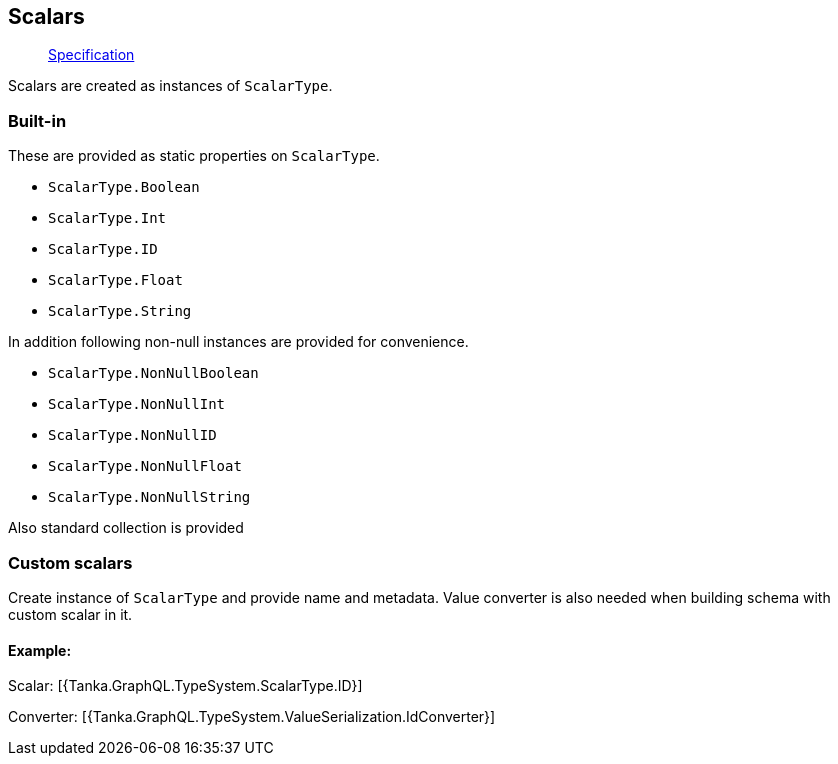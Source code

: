== Scalars

____
https://facebook.github.io/graphql/June2018/#sec-Scalars[Specification]
____

Scalars are created as instances of `ScalarType`.

=== Built-in

These are provided as static properties on `ScalarType`.

* `ScalarType.Boolean`
* `ScalarType.Int`
* `ScalarType.ID`
* `ScalarType.Float`
* `ScalarType.String`

In addition following non-null instances are provided for convenience.

* `ScalarType.NonNullBoolean`
* `ScalarType.NonNullInt`
* `ScalarType.NonNullID`
* `ScalarType.NonNullFloat`
* `ScalarType.NonNullString`

Also standard collection is provided

[{Tanka.GraphQL.TypeSystem.ScalarType.Standard}]

=== Custom scalars

Create instance of `ScalarType` and provide name and metadata.
Value converter is also needed when building schema with custom scalar in it.

==== Example:

Scalar: [{Tanka.GraphQL.TypeSystem.ScalarType.ID}]

Converter: [{Tanka.GraphQL.TypeSystem.ValueSerialization.IdConverter}]

